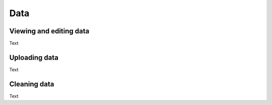 Data
====

Viewing and editing data
------------------------

Text

Uploading data
--------------

Text

Cleaning data
-------------

Text

